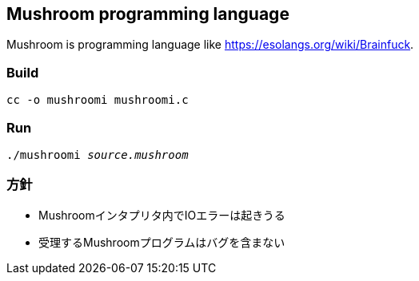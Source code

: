 == Mushroom programming language
Mushroom is programming language like link:https://esolangs.org/wiki/Brainfuck[].

=== Build
`cc -o mushroomi mushroomi.c`

=== Run
`./mushroomi _source.mushroom_`

=== 方針
* Mushroomインタプリタ内でIOエラーは起きうる
* 受理するMushroomプログラムはバグを含まない
